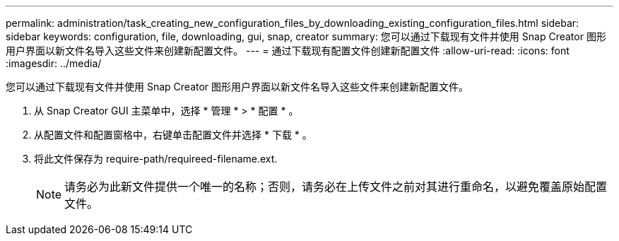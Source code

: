 ---
permalink: administration/task_creating_new_configuration_files_by_downloading_existing_configuration_files.html 
sidebar: sidebar 
keywords: configuration, file, downloading, gui, snap, creator 
summary: 您可以通过下载现有文件并使用 Snap Creator 图形用户界面以新文件名导入这些文件来创建新配置文件。 
---
= 通过下载现有配置文件创建新配置文件
:allow-uri-read: 
:icons: font
:imagesdir: ../media/


[role="lead"]
您可以通过下载现有文件并使用 Snap Creator 图形用户界面以新文件名导入这些文件来创建新配置文件。

. 从 Snap Creator GUI 主菜单中，选择 * 管理 * > * 配置 * 。
. 从配置文件和配置窗格中，右键单击配置文件并选择 * 下载 * 。
. 将此文件保存为 require-path/requireed-filename.ext.
+

NOTE: 请务必为此新文件提供一个唯一的名称；否则，请务必在上传文件之前对其进行重命名，以避免覆盖原始配置文件。


